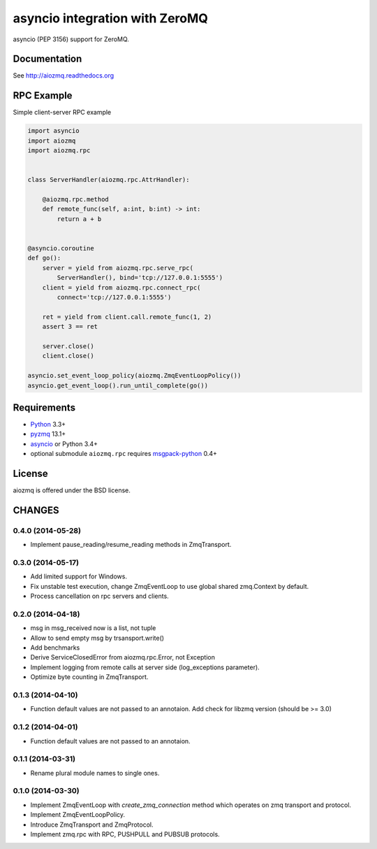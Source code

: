 asyncio integration with ZeroMQ
===============================

asyncio (PEP 3156) support for ZeroMQ.

.. image:: https://travis-ci.org/aio-libs/aiozmq.svg?branch=master
   :target: https://travis-ci.org/aio-libs/aiozmq

Documentation
-------------

See http://aiozmq.readthedocs.org

RPC Example
-----------

Simple client-server RPC example

.. code-block:: python

    import asyncio
    import aiozmq
    import aiozmq.rpc


    class ServerHandler(aiozmq.rpc.AttrHandler):

        @aiozmq.rpc.method
        def remote_func(self, a:int, b:int) -> int:
            return a + b


    @asyncio.coroutine
    def go():
        server = yield from aiozmq.rpc.serve_rpc(
            ServerHandler(), bind='tcp://127.0.0.1:5555')
        client = yield from aiozmq.rpc.connect_rpc(
            connect='tcp://127.0.0.1:5555')

        ret = yield from client.call.remote_func(1, 2)
        assert 3 == ret

        server.close()
        client.close()

    asyncio.set_event_loop_policy(aiozmq.ZmqEventLoopPolicy())
    asyncio.get_event_loop().run_until_complete(go())

Requirements
------------

* Python_ 3.3+
* pyzmq_ 13.1+
* asyncio_ or Python 3.4+
* optional submodule ``aiozmq.rpc`` requires msgpack-python_ 0.4+



License
-------

aiozmq is offered under the BSD license.

.. _python: https://www.python.org/downloads/
.. _pyzmq: https://pypi.python.org/pypi/pyzmq
.. _asyncio: https://pypi.python.org/pypi/asyncio
.. _msgpack-python: https://pypi.python.org/pypi/msgpack-python

CHANGES
-------

0.4.0 (2014-05-28)
^^^^^^^^^^^^^^^^^^

* Implement pause_reading/resume_reading methods in ZmqTransport.

0.3.0 (2014-05-17)
^^^^^^^^^^^^^^^^^^

* Add limited support for Windows.

* Fix unstable test execution, change ZmqEventLoop to use global
  shared zmq.Context by default.

* Process cancellation on rpc servers and clients.

0.2.0 (2014-04-18)
^^^^^^^^^^^^^^^^^^

* msg in msg_received now is a list, not tuple

* Allow to send empty msg by trsansport.write()

* Add benchmarks

* Derive ServiceClosedError from aiozmq.rpc.Error, not Exception

* Implement logging from remote calls at server side (log_exceptions parameter).

* Optimize byte counting in ZmqTransport.

0.1.3 (2014-04-10)
^^^^^^^^^^^^^^^^^^

* Function default values are not passed to an annotaion.
  Add check for libzmq version (should be >= 3.0)

0.1.2 (2014-04-01)
^^^^^^^^^^^^^^^^^^

* Function default values are not passed to an annotaion.

0.1.1 (2014-03-31)
^^^^^^^^^^^^^^^^^^

* Rename plural module names to single ones.

0.1.0 (2014-03-30)
^^^^^^^^^^^^^^^^^^

* Implement ZmqEventLoop with *create_zmq_connection* method which operates
  on zmq transport and protocol.

* Implement ZmqEventLoopPolicy.

* Introduce ZmqTransport and ZmqProtocol.

* Implement zmq.rpc with RPC, PUSHPULL and PUBSUB protocols.

